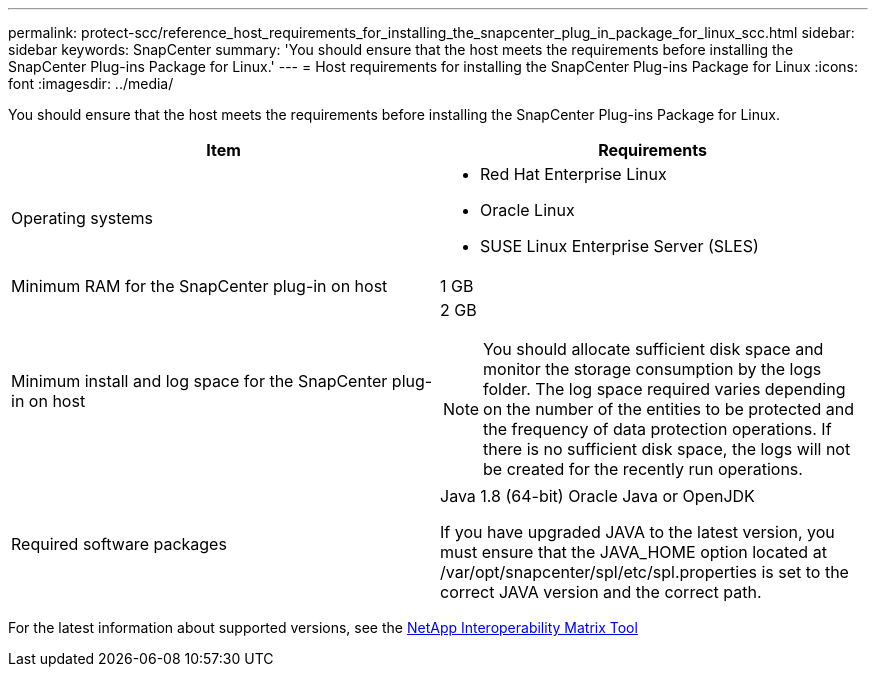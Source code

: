 ---
permalink: protect-scc/reference_host_requirements_for_installing_the_snapcenter_plug_in_package_for_linux_scc.html
sidebar: sidebar
keywords: SnapCenter
summary: 'You should ensure that the host meets the requirements before installing the SnapCenter Plug-ins Package for Linux.'
---
= Host requirements for installing the SnapCenter Plug-ins Package for Linux
:icons: font
:imagesdir: ../media/

[.lead]
You should ensure that the host meets the requirements before installing the SnapCenter Plug-ins Package for Linux.

|===
| Item| Requirements

a|
Operating systems
a|

* Red Hat Enterprise Linux
* Oracle Linux
* SUSE Linux Enterprise Server (SLES)

a|
Minimum RAM for the SnapCenter plug-in on host
a|
1 GB
a|
Minimum install and log space for the SnapCenter plug-in on host
a|
2 GB

NOTE: You should allocate sufficient disk space and monitor the storage consumption by the logs folder. The log space required varies depending on the number of the entities to be protected and the frequency of data protection operations. If there is no sufficient disk space, the logs will not be created for the recently run operations.

a|
Required software packages
a|
Java 1.8 (64-bit) Oracle Java or OpenJDK

If you have upgraded JAVA to the latest version, you must ensure that the JAVA_HOME option located at /var/opt/snapcenter/spl/etc/spl.properties is set to the correct JAVA version and the correct path.

|===

For the latest information about supported versions, see the https://imt.netapp.com/matrix/imt.jsp?components=117018;&solution=1259&isHWU&src=IMT[NetApp Interoperability Matrix Tool]